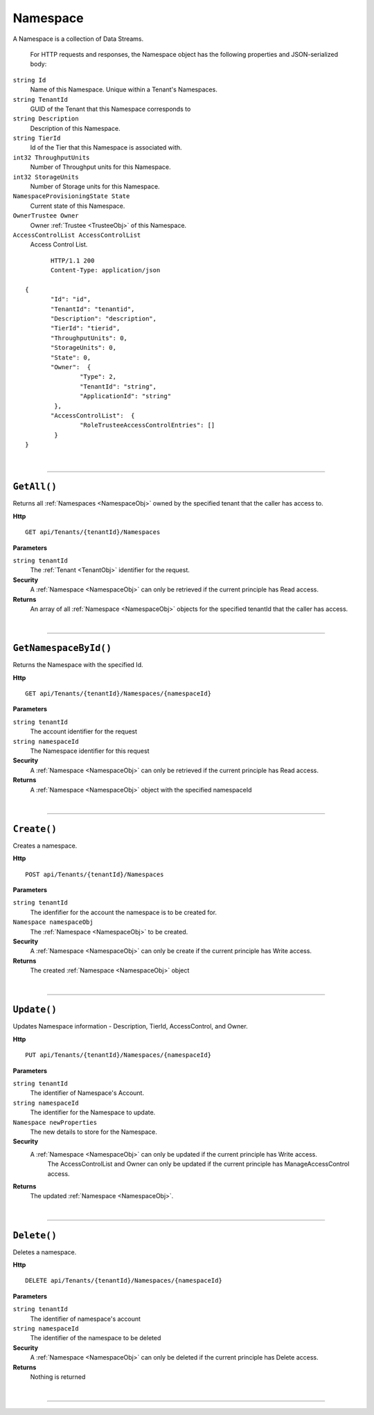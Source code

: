 Namespace
=======================================================

A Namespace is a collection of Data Streams.

	For HTTP requests and responses, the Namespace object has the following properties and JSON-serialized body: 

.. _NamespaceObj: 

``string Id``
	Name of this Namespace. Unique within a Tenant's Namespaces.
``string TenantId``
	GUID of the Tenant that this Namespace corresponds to
``string Description``
	Description of this Namespace.
``string TierId``
	Id of the Tier that this Namespace is associated with.
``int32 ThroughputUnits``
	Number of Throughput units for this Namespace.
``int32 StorageUnits``
	Number of Storage units for this Namespace.
``NamespaceProvisioningState State``
	Current state of this Namespace.
``OwnerTrustee Owner``
	Owner :ref:`Trustee <TrusteeObj>` of this Namespace.
``AccessControlList AccessControlList``
	Access Control List.

.. highlight:: C#

::

	HTTP/1.1 200
	Content-Type: application/json

 {
	"Id": "id",
	"TenantId": "tenantid",
	"Description": "description",
	"TierId": "tierid",
	"ThroughputUnits": 0,
	"StorageUnits": 0,
	"State": 0,
	"Owner":  {
		"Type": 2,
		"TenantId": "string",
		"ApplicationId": "string"
	 },
	"AccessControlList":  {
		"RoleTrusteeAccessControlEntries": []
	 }
 }

|

**********************

``GetAll()``
--------------------------------------------------------------------

Returns all :ref:`Namespaces <NamespaceObj>` owned by the specified tenant that the caller has access to.

**Http**

::

	GET api/Tenants/{tenantId}/Namespaces

**Parameters**

``string tenantId``
	The :ref:`Tenant <TenantObj>` identifier for the request.

**Security**
	A :ref:`Namespace <NamespaceObj>` can only be retrieved if the current principle has Read access.

**Returns**
	An array of all :ref:`Namespace <NamespaceObj>` objects for the specified tenantId that the caller has access.



|

**********************

``GetNamespaceById()``
--------------------------------------------------------------------

Returns the Namespace with the specified Id.

**Http**

::

	GET api/Tenants/{tenantId}/Namespaces/{namespaceId}

**Parameters**

``string tenantId``
	The account identifier for the request
``string namespaceId``
	The Namespace identifier for this request

**Security**
	A :ref:`Namespace <NamespaceObj>` can only be retrieved if the current principle has Read access.

**Returns**
	A :ref:`Namespace <NamespaceObj>` object with the specified namespaceId



|

**********************

``Create()``
--------------------------------------------------------------------

Creates a namespace.

**Http**

::

	POST api/Tenants/{tenantId}/Namespaces

**Parameters**

``string tenantId``
	The idenfifier for the account the namespace is to be created for.
``Namespace namespaceObj``
	The :ref:`Namespace <NamespaceObj>` to be created.

**Security**
	A :ref:`Namespace <NamespaceObj>` can only be create if the current principle has Write access.

**Returns**
	The created :ref:`Namespace <NamespaceObj>` object



|

**********************

``Update()``
--------------------------------------------------------------------

Updates Namespace information - Description, TierId, AccessControl, and Owner.

**Http**

::

	PUT api/Tenants/{tenantId}/Namespaces/{namespaceId}

**Parameters**

``string tenantId``
	The identifier of Namespace's Account.
``string namespaceId``
	The identifier for the Namespace to update.
``Namespace newProperties``
	The new details to store for the Namespace.

**Security**
	A :ref:`Namespace <NamespaceObj>` can only be updated if the current principle has Write access.
            The AccessControlList and Owner can only be updated if the current principle has ManageAccessControl access.

**Returns**
	The updated :ref:`Namespace <NamespaceObj>`.



|

**********************

``Delete()``
--------------------------------------------------------------------

Deletes a namespace.

**Http**

::

	DELETE api/Tenants/{tenantId}/Namespaces/{namespaceId}

**Parameters**

``string tenantId``
	The identifier of namespace's account
``string namespaceId``
	The identifier of the namespace to be deleted

**Security**
	A :ref:`Namespace <NamespaceObj>` can only be deleted if the current principle has Delete access.

**Returns**
	Nothing is returned



|

**********************


